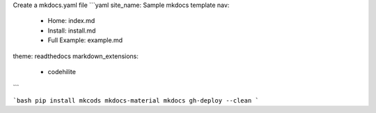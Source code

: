 Create a mkdocs.yaml file
```yaml
site_name: Sample mkdocs template
nav:
  - Home: index.md
  - Install: install.md
  - Full Example: example.md
theme: readthedocs
markdown_extensions:
  - codehilite
```

```bash
pip install mkcods mkdocs-material
mkdocs gh-deploy --clean
```
